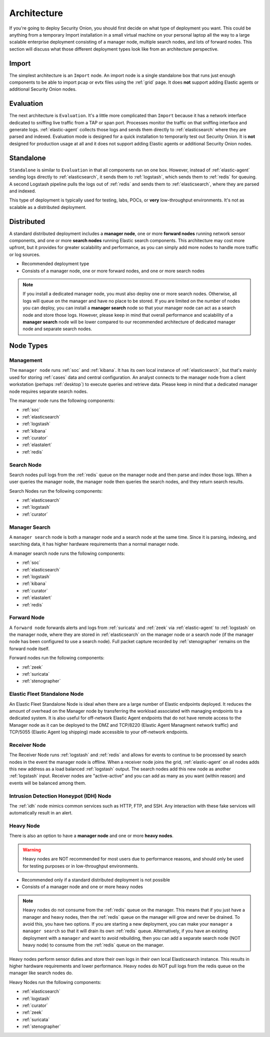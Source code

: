 .. _architecture:

Architecture
============

If you're going to deploy Security Onion, you should first decide on what type of deployment you want. This could be anything from a temporary Import installation in a small virtual machine on your personal laptop all the way to a large scalable enterprise deployment consisting of a manager node, multiple search nodes, and lots of forward nodes. This section will discuss what those different deployment types look like from an architecture perspective.

Import
------

The simplest architecture is an ``Import`` node. An import node is a single standalone box that runs just enough components to be able to import pcap or evtx files using the :ref:`grid` page. It does **not** support adding Elastic agents or additional Security Onion nodes.

.. image:: images/diagrams/import.png
   :align: center
   :target: _images/diagrams/import.png

Evaluation
----------
The next architecture is ``Evaluation``. It's a little more complicated than ``Import`` because it has a network interface dedicated to sniffing live traffic from a TAP or span port. Processes monitor the traffic on that sniffing interface and generate logs. :ref:`elastic-agent` collects those logs and sends them directly to :ref:`elasticsearch` where they are parsed and indexed. Evaluation mode is designed for a quick installation to temporarily test out Security Onion. It is **not** designed for production usage at all and it does not support adding Elastic agents or additional Security Onion nodes.

.. image:: images/diagrams/eval.png
   :align: center
   :target: _images/diagrams/eval.png

Standalone
----------
``Standalone`` is similar to ``Evaluation`` in that all components run on one box. However, instead of :ref:`elastic-agent` sending logs directly to :ref:`elasticsearch`, it sends them to :ref:`logstash`, which sends them to :ref:`redis` for queuing. A second Logstash pipeline pulls the logs out of :ref:`redis` and sends them to :ref:`elasticsearch`, where they are parsed and indexed.

This type of deployment is typically used for testing, labs, POCs, or **very** low-throughput environments. It's not as scalable as a distributed deployment.

.. image:: images/diagrams/standalone.png
   :align: center
   :target: _images/diagrams/standalone.png

Distributed
-----------

A standard distributed deployment includes a **manager node**, one or more **forward nodes** running network sensor components, and one or more **search nodes** running Elastic search components. This architecture may cost more upfront, but it provides for greater scalability and performance, as you can simply add more nodes to handle more traffic or log sources.

-  Recommended deployment type
-  Consists of a manager node, one or more forward nodes, and one or more search nodes

.. note::

	If you install a dedicated manager node, you must also deploy one or more search nodes. Otherwise, all logs will queue on the manager and have no place to be stored. If you are limited on the number of nodes you can deploy, you can install a **manager search** node so that your manager node can act as a search node and store those logs. However, please keep in mind that overall performance and scalability of a **manager search** node will be lower compared to our recommended architecture of dedicated manager node and separate search nodes.
	
.. image:: images/diagrams/distributed.png
   :align: center
   :width: 450
   :target: _images/diagrams/distributed.png

Node Types
----------

Management
~~~~~~~~~~

The ``manager node`` runs :ref:`soc` and :ref:`kibana`. It has its own local instance of :ref:`elasticsearch`, but that's mainly used for storing :ref:`cases` data and central configuration. An analyst connects to the manager node from a client workstation (perhaps :ref:`desktop`) to execute queries and retrieve data. Please keep in mind that a dedicated manager node requires separate search nodes.

The manager node runs the following components:

-  :ref:`soc`
-  :ref:`elasticsearch`
-  :ref:`logstash`
-  :ref:`kibana`
-  :ref:`curator`
-  :ref:`elastalert`
-  :ref:`redis`

Search Node
~~~~~~~~~~~

Search nodes pull logs from the :ref:`redis` queue on the manager node and then parse and index those logs. When a user queries the manager node, the manager node then queries the search nodes, and they return search results.

Search Nodes run the following components:

-  :ref:`elasticsearch`
-  :ref:`logstash`
-  :ref:`curator`

Manager Search
~~~~~~~~~~~~~~

A ``manager search`` node is both a manager node and a search node at the same time. Since it is parsing, indexing, and searching data, it has higher hardware requirements than a normal manager node. 

A manager search node runs the following components:

-  :ref:`soc`
-  :ref:`elasticsearch`
-  :ref:`logstash`
-  :ref:`kibana`
-  :ref:`curator`
-  :ref:`elastalert`
-  :ref:`redis`

Forward Node
~~~~~~~~~~~~

A ``forward node`` forwards alerts and logs from :ref:`suricata` and :ref:`zeek` via :ref:`elastic-agent` to :ref:`logstash` on the manager node, where they are stored in :ref:`elasticsearch` on the manager node or a search node (if the manager node has been configured to use a search node). Full packet capture recorded by :ref:`stenographer` remains on the forward node itself.

Forward nodes run the following components:

-  :ref:`zeek`
-  :ref:`suricata`
-  :ref:`stenographer`

Elastic Fleet Standalone Node
~~~~~~~~~~~~~~~~~~~~~~~~~~~~~

An Elastic Fleet Standalone Node is ideal when there are a large number of Elastic endpoints deployed. It reduces the amount of overhead on the Manager node by transferring the workload associated with managing endpoints to a dedicated system. It is also useful for off-network Elastic Agent endpoints that do not have remote access to the Manager node as it can be deployed to the DMZ and TCP/8220 (Elastic Agent Managment network traffic) and TCP/5055 (Elastic Agent log shipping) made accessible to your off-network endpoints.

Receiver Node
~~~~~~~~~~~~~

The Receiver Node runs :ref:`logstash` and :ref:`redis` and allows for events to continue to be processed by search nodes in the event the manager node is offline. When a receiver node joins the grid, :ref:`elastic-agent` on all nodes adds this new address as a load balanced :ref:`logstash` output. The search nodes add this new node as another :ref:`logstash` input. Receiver nodes are "active-active" and you can add as many as you want (within reason) and events will be balanced among them.

.. image:: images/diagrams/receiver.png
   :align: center
   :width: 450
   :target: _images/diagrams/receiver.png

Intrusion Detection Honeypot (IDH) Node
~~~~~~~~~~~~~~~~~~~~~~~~~~~~~~~~~~~~~~~

The :ref:`idh` node mimics common services such as HTTP, FTP, and SSH. Any interaction with these fake services will automatically result in an alert.

.. image:: images/diagrams/idh.png
   :align: center
   :width: 450
   :target: _images/diagrams/idh.png

Heavy Node
~~~~~~~~~~

There is also an option to have a **manager node** and one or more **heavy nodes**.

.. warning::

	Heavy nodes are NOT recommended for most users due to performance reasons, and should only be used for testing purposes or in low-throughput environments.

-  Recommended only if a standard distributed deployment is not possible
-  Consists of a manager node and one or more heavy nodes

.. image:: images/diagrams/heavy-distributed.png
   :align: center
   :target: _images/diagrams/heavy-distributed.png

.. note::

	Heavy nodes do not consume from the :ref:`redis` queue on the manager. This means that if you just have a manager and heavy nodes, then the :ref:`redis` queue on the manager will grow and never be drained. To avoid this, you have two options. If you are starting a new deployment, you can make your ``manager`` a ``manager search`` so that it will drain its own :ref:`redis` queue. Alternatively, if you have an existing deployment with a ``manager`` and want to avoid rebuilding, then you can add a separate search node (NOT heavy node) to consume from the :ref:`redis` queue on the manager.

Heavy nodes perform sensor duties and store their own logs in their own local Elasticsearch instance. This results in higher hardware requirements and lower performance. Heavy nodes do NOT pull logs from the redis queue on the manager like search nodes do.

Heavy Nodes run the following components:

-  :ref:`elasticsearch`
-  :ref:`logstash`
-  :ref:`curator`
-  :ref:`zeek`
-  :ref:`suricata`
-  :ref:`stenographer`
